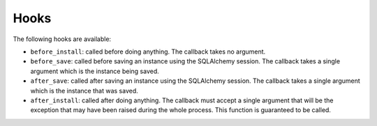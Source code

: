 .. _hooks:

Hooks
=====


The following hooks are available:

* ``before_install``: called before doing anything. The callback takes no
  argument.
* ``before_save``: called before saving an instance using the SQLAlchemy
  session. The callback takes a single argument which is the instance being
  saved.
* ``after_save``: called after saving an instance using the SQLAlchemy session.
  The callback takes a single argument which is the instance that was saved.
* ``after_install``: called after doing anything. The callback must accept a
  single argument that will be the exception that may have been raised during
  the whole process. This function is guaranteed to be called.

.. automethod:: charlatan.FixturesManager.set_hook
    :noindex:
